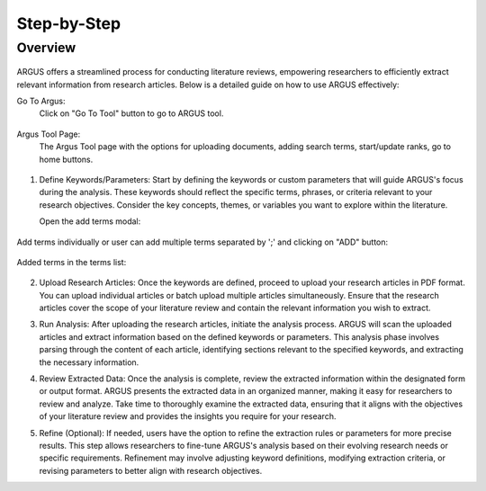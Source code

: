 Step-by-Step
============

Overview
---------


.. figure:: /images/ustory.jpg
   :align: center


ARGUS offers a streamlined process for conducting literature reviews, empowering researchers to efficiently extract relevant information from research articles. Below is a detailed guide on how to use ARGUS effectively:

Go To Argus:
   Click on "Go To Tool" button to go to ARGUS tool.

.. figure:: /images/argushome.png
   :align: center

Argus Tool Page:
   The Argus Tool page with the options for uploading documents, adding search terms, start/update ranks, go to home buttons.
.. figure:: /images/argustool.png
   :align: center 

1. Define Keywords/Parameters:
   Start by defining the keywords or custom parameters that will guide ARGUS's focus during the analysis. These keywords should reflect the specific terms, phrases, or criteria relevant to your research objectives. Consider the key concepts, themes, or variables you want to explore within the literature.
  
   Open the add terms modal:
.. figure:: argusaddterms.png
   :align: center
   
   Add terms individually or user can add multiple terms separated by ';' and clicking on "ADD" button:
.. figure:: argusaddterms2.png
   :align: center
   
   Added terms in the terms list:
.. figure:: argusaddterms3.png
   :align: center

2. Upload Research Articles:
   Once the keywords are defined, proceed to upload your research articles in PDF format. You can upload individual articles or batch upload multiple articles simultaneously. Ensure that the research articles cover the scope of your literature review and contain the relevant information you wish to extract.

   .. image:: upload_articles.png
      :align: center

3. Run Analysis:
   After uploading the research articles, initiate the analysis process. ARGUS will scan the uploaded articles and extract information based on the defined keywords or parameters. This analysis phase involves parsing through the content of each article, identifying sections relevant to the specified keywords, and extracting the necessary information.

   .. image:: run_analysis.png
      :align: center

4. Review Extracted Data:
   Once the analysis is complete, review the extracted information within the designated form or output format. ARGUS presents the extracted data in an organized manner, making it easy for researchers to review and analyze. Take time to thoroughly examine the extracted data, ensuring that it aligns with the objectives of your literature review and provides the insights you require for your research.

   .. image:: review_data.png
      :align: center

5. Refine (Optional):
   If needed, users have the option to refine the extraction rules or parameters for more precise results. This step allows researchers to fine-tune ARGUS's analysis based on their evolving research needs or specific requirements. Refinement may involve adjusting keyword definitions, modifying extraction criteria, or revising parameters to better align with research objectives.

   .. image:: refine_parameters.png
      :align: center
